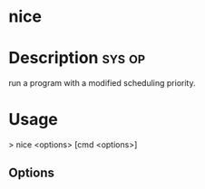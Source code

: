 


* nice
* Description							     :sys:op:
run a program with a modified scheduling priority.
* Usage
> nice <options> [cmd <options>]

** Options
